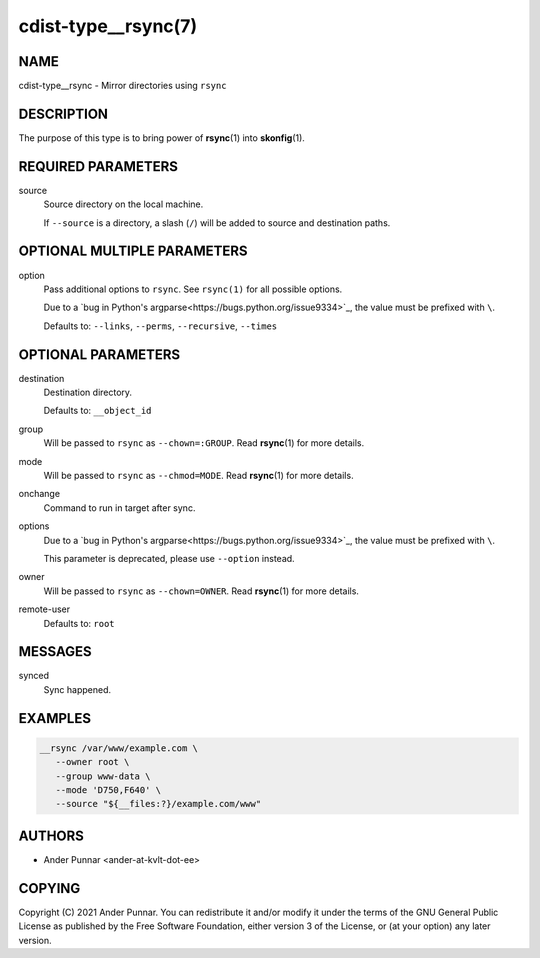 cdist-type__rsync(7)
====================

NAME
----
cdist-type__rsync - Mirror directories using ``rsync``


DESCRIPTION
-----------
The purpose of this type is to bring power of :strong:`rsync`\ (1) into
:strong:`skonfig`\ (1).


REQUIRED PARAMETERS
-------------------
source
   Source directory on the local machine.

   If ``--source`` is a directory, a slash (``/``) will be added to source and
   destination paths.


OPTIONAL MULTIPLE PARAMETERS
----------------------------
option
   Pass additional options to ``rsync``.
   See ``rsync(1)`` for all possible options.

   Due to a `bug in Python's argparse<https://bugs.python.org/issue9334>`_,
   the value must be prefixed with ``\``.

   Defaults to: ``--links``, ``--perms``, ``--recursive``, ``--times``


OPTIONAL PARAMETERS
-------------------
destination
   Destination directory.

   Defaults to: ``__object_id``
group
   Will be passed to ``rsync`` as ``--chown=:GROUP``.
   Read :strong:`rsync`\ (1) for more details.
mode
   Will be passed to ``rsync`` as ``--chmod=MODE``.
   Read :strong:`rsync`\ (1) for more details.
onchange
   Command to run in target after sync.
options
   Due to a `bug in Python's argparse<https://bugs.python.org/issue9334>`_,
   the value must be prefixed with ``\``.

   This parameter is deprecated, please use ``--option`` instead.
owner
   Will be passed to ``rsync`` as ``--chown=OWNER``.
   Read :strong:`rsync`\ (1) for more details.
remote-user
   Defaults to: ``root``


MESSAGES
--------
synced
   Sync happened.


EXAMPLES
--------

.. code-block:: sh

   __rsync /var/www/example.com \
      --owner root \
      --group www-data \
      --mode 'D750,F640' \
      --source "${__files:?}/example.com/www"


AUTHORS
-------
* Ander Punnar <ander-at-kvlt-dot-ee>


COPYING
-------
Copyright \(C) 2021 Ander Punnar.
You can redistribute it and/or modify it under the terms of the GNU General
Public License as published by the Free Software Foundation, either version 3 of
the License, or (at your option) any later version.
